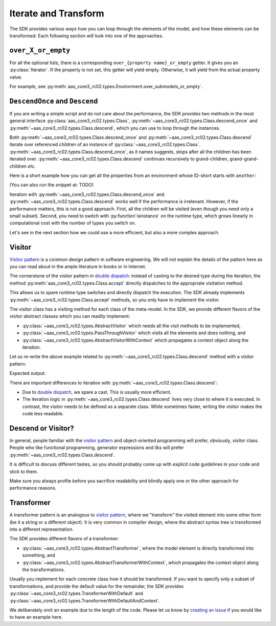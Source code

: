 .. _iterate_and_transform:

*********************
Iterate and Transform
*********************

The SDK provides various ways how you can loop through the elements of the model, and how these elements can be transformed.
Each following section will look into one of the approaches.

``over_X_or_empty``
===================

For all the optional lists, there is a corresponding ``over_{property name}_or_empty`` getter.
It gives you an :py:class:`Iterator`.
If the property is not set, this getter will yield empty.
Otherwise, it will yield from the actual property value.

For example, see :py:meth:`aas_core3_rc02.types.Environment.over_submodels_or_empty`.


``DescendOnce`` and ``Descend``
===============================

If you are writing a simple script and do not care about the performance, the SDK provides two methods in the most general interface :py:class:`aas_core3_rc02.types.Class`, :py:meth:`~aas_core3_rc02.types.Class.descend_once` and :py:meth:`~aas_core3_rc02.types.Class.descend`, which you can use to loop through the instances.

Both :py:meth:`~aas_core3_rc02.types.Class.descend_once` and :py:meth:`~aas_core3_rc02.types.Class.descend` iterate over referenced children of an instance of :py:class:`~aas_core3_rc02.types.Class`.
:py:meth:`~aas_core3_rc02.types.Class.descend_once`, as it names suggests, stops after all the children has been iterated over.
:py:meth:`~aas_core3_rc02.types.Class.descend` continues recursively to grand-children, grand-grand-children *etc.*

Here is a short example how you can get all the properties from an environment whose ID-short starts with ``another``:

.. testcode::

    import aas_core3_rc02.types as aas_types

    # Prepare the environment
    environment = aas_types.Environment(
        submodels=[
            aas_types.Submodel(
                id="some-unique-global-identifier",
                submodel_elements=[
                    aas_types.Property(
                        id_short="some_property",
                        value_type=aas_types.DataTypeDefXSD.INT,
                        value="1984"
                    ),
                    aas_types.Property(
                        id_short="another_property",
                        value_type=aas_types.DataTypeDefXSD.INT,
                        value="1985"
                    ),
                    aas_types.Property(
                        id_short="yet_another_property",
                        value_type=aas_types.DataTypeDefXSD.INT,
                        value="1986"
                    )
                ]
            )
        ]
    )

    for something in environment.descend():
        if (
            isinstance(something, aas_types.Property)
            and "another" in something.id_short
        ):
            print(something.id_short)

.. testoutput::

    another_property
    yet_another_property


(You can also run the snippet at: TODO)

Iteration with :py:meth:`~aas_core3_rc02.types.Class.descend_once` and :py:meth:`~aas_core3_rc02.types.Class.descend` works well if the performance is irrelevant.
However, if the performance matters, this is not a good approach.
First, all the children will be visited (even though you need only a small subset).
Second, you need to switch with :py:function`isinstance` on the runtime type, which grows linearly in computational cost with the number of types you switch on.

Let's see in the next section how we could use a more efficient, but also a more complex approach.

Visitor
=======

`Visitor pattern`_ is a common design pattern in software engineering.
We will not explain the details of the pattern here as you can read about in the ample literature in books or in Internet.

The cornerstone of the visitor pattern in `double dispatch`_: instead of casting to the desired type during the iteration, the method :py:meth:`aas_core3_rc02.types.Class.accept` directly dispatches to the appropriate visitation method.

.. _Visitor pattern: https://en.wikipedia.org/wiki/Visitor_pattern
.. _double dispatch: https://en.wikipedia.org/wiki/Double_dispatch

This allows us to spare runtime type switches and directly dispatch the execution.
The SDK already implements :py:meth:`~aas_core3_rc02.types.Class.accept` methods, so you only have to implement the visitor.

The visitor class has a visiting method for each class of the meta-model.
In the SDK, we provide different flavors of the visitor abstract classes which you can readily implement:

* :py:class:`~aas_core3_rc02.types.AbstractVisitor` which needs all the visit methods to be implemented,
* :py:class:`~aas_core3_rc02.types.PassThroughVisitor` which visits all the elements and does nothing, and
* :py:class:`~aas_core3_rc02.types.AbstractVisitorWithContext` which propagates a context object along the iteration.

Let us re-write the above example related to :py:meth:`~aas_core3_rc02.types.Class.descend` method with a visitor pattern:

.. testcode::

    import aas_core3_rc02.types as aas_types

    class Visitor(aas_types.PassThroughVisitor):
        def visit_property(self, that: aas_types.Property):
            if "another" in that.id_short:
                print(that.id_short)

    # Prepare the environment
    environment = aas_types.Environment(
        submodels=[
            aas_types.Submodel(
                id="some-unique-global-identifier",
                submodel_elements=[
                    aas_types.Property(
                        id_short="some_property",
                        value_type=aas_types.DataTypeDefXSD.INT,
                        value="1984"
                    ),
                    aas_types.Property(
                        id_short="another_property",
                        value_type=aas_types.DataTypeDefXSD.INT,
                        value="1985"
                    ),
                    aas_types.Property(
                        id_short="yet_another_property",
                        value_type=aas_types.DataTypeDefXSD.INT,
                        value="1986"
                    )
                ]
            )
        ]
    )

    # Iterate
    visitor = Visitor()
    visitor.visit(environment)

Expected output:

.. testoutput::

    another_property
    yet_another_property

There are important differences to iteration with :py:meth:`~aas_core3_rc02.types.Class.descend`:

* Due to `double dispatch`_, we spare a cast.
  This is usually more efficient.
* The iteration logic in :py:meth:`~aas_core3_rc02.types.Class.descend` lives very close to where it is executed.
  In contrast, the visitor needs to be defined as a separate class.
  While sometimes faster, writing the visitor makes the code less readable.

Descend or Visitor?
===================

In general, people familiar with the `visitor pattern`_ and object-oriented programming will prefer, obviously, visitor class.
People who like functional programming, generator expressions and ilks  will prefer :py:meth:`~aas_core3_rc02.types.Class.descend`.

It is difficult to discuss different tastes, so you should probably come up with explicit code guidelines in your code and stick to them.

Make sure you always profile before you sacrifice readability and blindly apply one or the other approach for performance reasons.

Transformer
===========

A transformer pattern is an analogous to `visitor pattern`_, where we "transform" the visited element into some other form (be it a string or a different object).
It is very common in compiler design, where the abstract syntax tree is transformed into a different representation.

The SDK provides different flavors of a transformer:

* :py:class:`~aas_core3_rc02.types.AbstractTransformer`, where the model element is directly transformed into something, and
* :py:class:`~aas_core3_rc02.types.AbstractTransformerWithContext`, which propagates the context object along the transformations.

Usually you implement for each concrete class how it should be transformed.
If you want to specify only a subset of transformations, and provide the default value for the remainder, the SDK provides :py:class:`~aas_core3_rc02.types.TransformerWithDefault` and :py:class:`~aas_core3_rc02.types.TransformerWithDefaultAndContext`.

We deliberately omit an example due to the length of the code.
Please let us know by `creating an issue <https://github.com/aas-core-works/aas-core3.0rc02-python/issues>`__ if you would like to have an example here.
